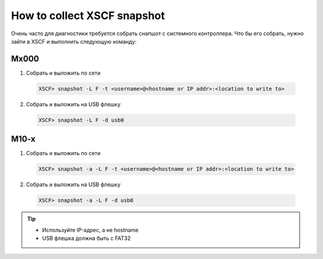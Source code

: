 .. index:: oracle, mx000, xscf

.. _oracle-hw-xscf-snapshot:

How to collect XSCF snapshot
==================================

Очень часто для диагностики требуется собрать снапшот с системного контроллера. Что бы его собрать, нужно зайти в XSCF и выполнить следующую команду:

Mx000
~~~~~

1. Собрать и выложить по сети

  .. code-block:: none
  
     XSCF> snapshot -L F -t <username>@<hostname or IP addr>:<location to write to>

2. Собрать и выложить на USB флешку

  .. code-block:: none

     XSCF> snapshot -L F -d usb0

M10-x
~~~~~

1. Собрать и выложить по сети

  .. code-block:: none
  
     XSCF> snapshot -a -L F -t <username>@<hostname or IP addr>:<location to write to>

2. Собрать и выложить на USB флешку

  .. code-block:: none

     XSCF> snapshot -a -L F -d usb0


.. tip::

   * Используйте IP-адрес, а не hostname
   * USB флешка должна быть с FAT32